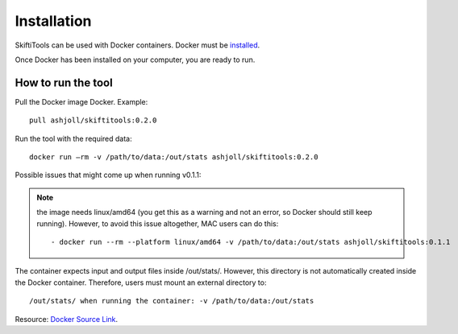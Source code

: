 #############
Installation
#############

SkiftiTools can be used with Docker containers. Docker must be `installed
<https://docs.docker.com/engine/installation/>`_.


Once Docker has been installed on your computer, you are ready to run. 

********************
How to run the tool
********************

Pull the Docker image Docker. Example: ::

    pull ashjoll/skiftitools:0.2.0

Run the tool with the required data: ::

    docker run –rm -v /path/to/data:/out/stats ashjoll/skiftitools:0.2.0

Possible issues that might come up when running v0.1.1: 

.. note::
    the image needs linux/amd64 (you get this as a warning and not an error, so Docker should still keep running). However, to avoid this issue altogether, MAC users can do this: ::

    - docker run --rm --platform linux/amd64 -v /path/to/data:/out/stats ashjoll/skiftitools:0.1.1 
    
The container expects input and output files inside /out/stats/. However, this directory is not automatically created inside the Docker container. Therefore, users must mount an external directory to: ::
    
    /out/stats/ when running the container: -v /path/to/data:/out/stats

Resource: `Docker Source Link <https://hub.docker.com/r/ashjoll/skiftitools/tags>`_.
